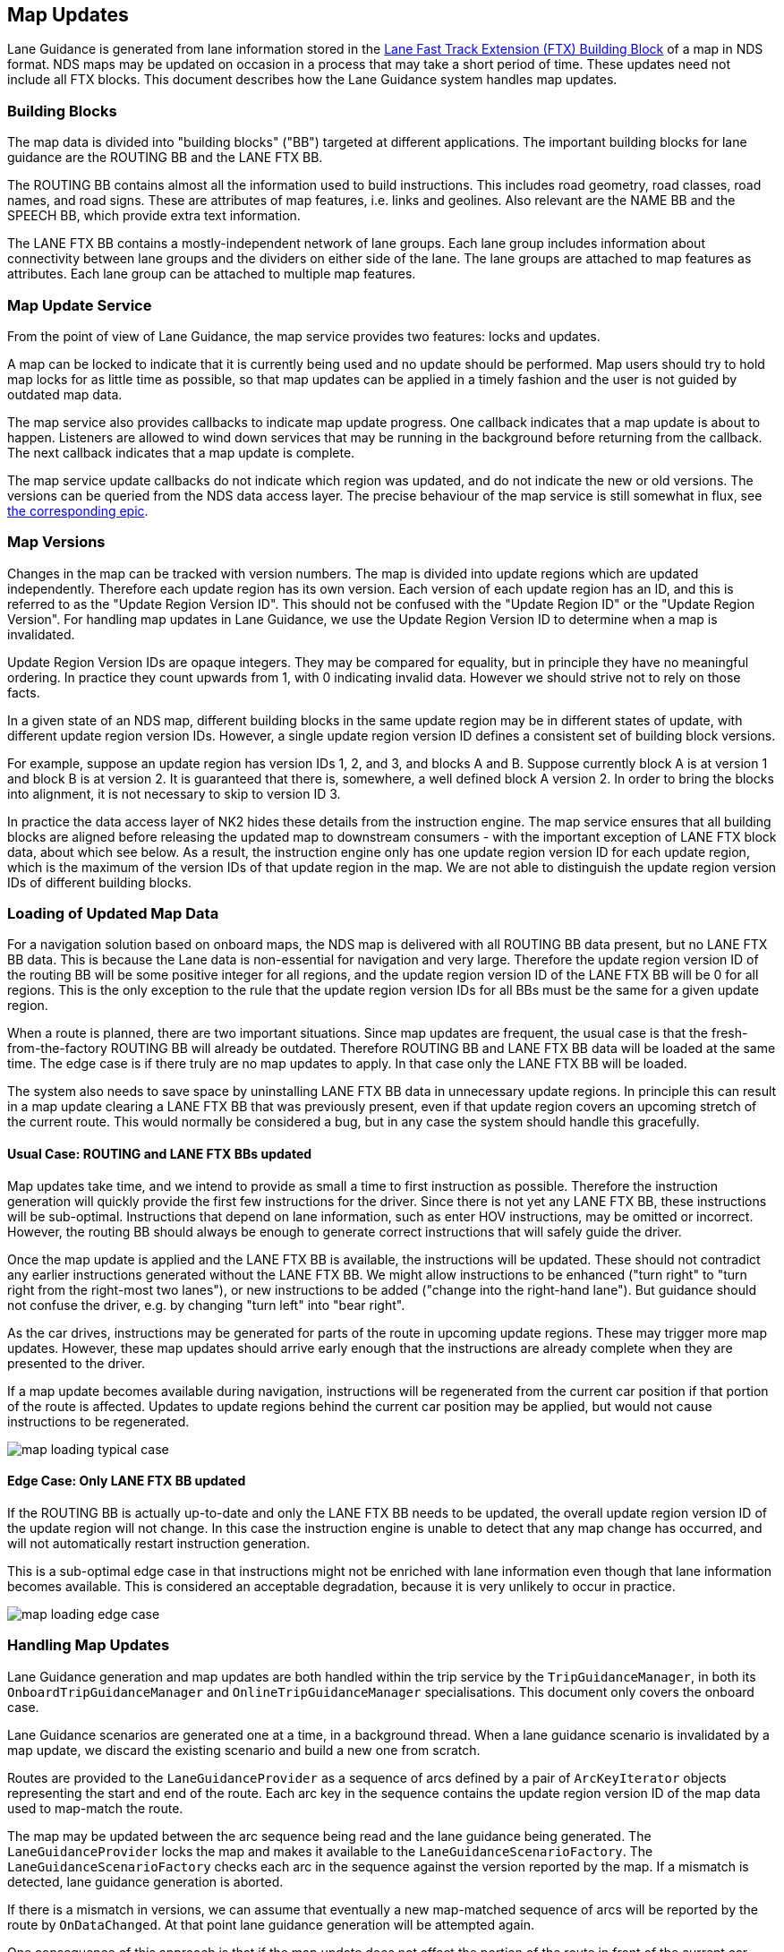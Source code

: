 // Copyright (C) 2020 TomTom NV. All rights reserved.
//
// This software is the proprietary copyright of TomTom NV and its subsidiaries and may be
// used for internal evaluation purposes or commercial use strictly subject to separate
// license agreement between you and TomTom NV. If you are the licensee, you are only permitted
// to use this software in accordance with the terms of your license agreement. If you are
// not the licensee, you are not authorized to use this software in any manner and should
// immediately return or destroy it.

[[section-map-updates]]

== Map Updates

Lane Guidance is generated from lane information stored in the
https://nds.tomtomgroup.com/documentation/view/275/[Lane Fast Track
Extension (FTX) Building Block] of a map in NDS format.  NDS maps may
be updated on occasion in a process that may take a short period of
time.  These updates need not include all FTX blocks.  This document
describes how the Lane Guidance system handles map updates.

=== Building Blocks

The map data is divided into "building blocks" ("BB") targeted at
different applications.  The important building blocks for lane
guidance are the ROUTING BB and the LANE FTX BB.

The ROUTING BB contains almost all the information used to build
instructions.  This includes road geometry, road classes, road names,
and road signs.  These are attributes of map features, i.e. links and
geolines.  Also relevant are the NAME BB and the SPEECH BB, which
provide extra text information.

The LANE FTX BB contains a mostly-independent network of lane groups.
Each lane group includes information about connectivity between lane
groups and the dividers on either side of the lane.  The lane groups
are attached to map features as attributes.  Each lane group can be
attached to multiple map features.

=== Map Update Service

From the point of view of Lane Guidance, the map service provides two
features: locks and updates.

A map can be locked to indicate that it is currently being used and no
update should be performed.  Map users should try to hold map locks
for as little time as possible, so that map updates can be applied in
a timely fashion and the user is not guided by outdated map data.

The map service also provides callbacks to indicate map update
progress.  One callback indicates that a map update is about to
happen.  Listeners are allowed to wind down services that may be
running in the background before returning from the callback.  The
next callback indicates that a map update is complete.

The map service update callbacks do not indicate which region was
updated, and do not indicate the new or old versions.  The versions
can be queried from the NDS data access layer.  The precise behaviour
of the map service is still somewhat in flux, see
https://jira.tomtomgroup.com/browse/NAV-65137[the corresponding epic].

=== Map Versions

Changes in the map can be tracked with version numbers.  The map is
divided into update regions which are updated independently.
Therefore each update region has its own version.  Each version of
each update region has an ID, and this is referred to as the "Update
Region Version ID".  This should not be confused with the "Update
Region ID" or the "Update Region Version".  For handling map updates
in Lane Guidance, we use the Update Region Version ID to determine
when a map is invalidated.

Update Region Version IDs are opaque integers.  They may be compared
for equality, but in principle they have no meaningful ordering.  In
practice they count upwards from 1, with 0 indicating invalid data.
However we should strive not to rely on those facts.

In a given state of an NDS map, different building blocks in the same
update region may be in different states of update, with different
update region version IDs.  However, a single update region version ID
defines a consistent set of building block versions.

For example, suppose an update region has version IDs 1, 2, and 3, and
blocks A and B.  Suppose currently block A is at version 1 and block B
is at version 2.  It is guaranteed that there is, somewhere, a well
defined block A version 2.  In order to bring the blocks into
alignment, it is not necessary to skip to version ID 3.

In practice the data access layer of NK2 hides these details from the
instruction engine.  The map service ensures that all building blocks
are aligned before releasing the updated map to downstream consumers -
with the important exception of LANE FTX block data, about which see
below.  As a result, the instruction engine only has one update region
version ID for each update region, which is the maximum of the version
IDs of that update region in the map.  We are not able to distinguish
the update region version IDs of different building blocks.

=== Loading of Updated Map Data

For a navigation solution based on onboard maps, the NDS map is
delivered with all ROUTING BB data present, but no LANE FTX BB data.
This is because the Lane data is non-essential for navigation and very
large.  Therefore the update region version ID of the routing BB will
be some positive integer for all regions, and the update region
version ID of the LANE FTX BB will be 0 for all regions.  This is the
only exception to the rule that the update region version IDs for all
BBs must be the same for a given update region.

When a route is planned, there are two important situations.  Since
map updates are frequent, the usual case is that the
fresh-from-the-factory ROUTING BB will already be outdated.  Therefore
ROUTING BB and LANE FTX BB data will be loaded at the same time.  The
edge case is if there truly are no map updates to apply.  In that case
only the LANE FTX BB will be loaded.

The system also needs to save space by uninstalling LANE FTX BB data
in unnecessary update regions.  In principle this can result in a map
update clearing a LANE FTX BB that was previously present, even if
that update region covers an upcoming stretch of the current route.
This would normally be considered a bug, but in any case the system
should handle this gracefully.

// Below diagrams taken from https://miro.com/app/board/uXjVOW7Rab0=/?invite_link_id=103758547459

==== Usual Case: ROUTING and LANE FTX BBs updated

Map updates take time, and we intend to provide as small a time to
first instruction as possible.  Therefore the instruction generation
will quickly provide the first few instructions for the driver.  Since
there is not yet any LANE FTX BB, these instructions will be
sub-optimal.  Instructions that depend on lane information, such as
enter HOV instructions, may be omitted or incorrect.  However, the
routing BB should always be enough to generate correct instructions
that will safely guide the driver.

Once the map update is applied and the LANE FTX BB is available, the
instructions will be updated.  These should not contradict any earlier
instructions generated without the LANE FTX BB.  We might allow
instructions to be enhanced ("turn right" to "turn right from the
right-most two lanes"), or new instructions to be added ("change into
the right-hand lane").  But guidance should not confuse the driver,
e.g. by changing "turn left" into "bear right".

As the car drives, instructions may be generated for parts of the
route in upcoming update regions.  These may trigger more map updates.
However, these map updates should arrive early enough that the
instructions are already complete when they are presented to the
driver.

If a map update becomes available during navigation, instructions will
be regenerated from the current car position if that portion of the
route is affected.  Updates to update regions behind the current car
position may be applied, but would not cause instructions to be
regenerated.

image::images/map-loading-typical-case.jpg[]

==== Edge Case: Only LANE FTX BB updated

If the ROUTING BB is actually up-to-date and only the LANE FTX BB
needs to be updated, the overall update region version ID of the
update region will not change.  In this case the instruction engine is
unable to detect that any map change has occurred, and will not
automatically restart instruction generation.

This is a sub-optimal edge case in that instructions might not be
enriched with lane information even though that lane information
becomes available.  This is considered an acceptable degradation,
because it is very unlikely to occur in practice.

image::images/map-loading-edge-case.jpg[]

=== Handling Map Updates

Lane Guidance generation and map updates are both handled within the
trip service by the `TripGuidanceManager`, in both its
`OnboardTripGuidanceManager` and `OnlineTripGuidanceManager`
specialisations.  This document only covers the onboard case.

Lane Guidance scenarios are generated one at a time, in a background
thread.  When a lane guidance scenario is invalidated by a map update,
we discard the existing scenario and build a new one from scratch.

Routes are provided to the `LaneGuidanceProvider` as a sequence of
arcs defined by a pair of `ArcKeyIterator` objects representing the
start and end of the route.  Each arc key in the sequence contains the
update region version ID of the map data used to map-match the route.

The map may be updated between the arc sequence being read and the
lane guidance being generated.  The `LaneGuidanceProvider` locks the
map and makes it available to the `LaneGuidanceScenarioFactory`.  The
`LaneGuidanceScenarioFactory` checks each arc in the sequence against
the version reported by the map.  If a mismatch is detected, lane
guidance generation is aborted.

If there is a mismatch in versions, we can assume that eventually a
new map-matched sequence of arcs will be reported by the route by
`OnDataChanged`.  At that point lane guidance generation will be
attempted again.

One consequence of this approach is that if the map update does not
affect the portion of the route in front of the current car position,
we will not regenerate lane guidance.

=== Appendix: Sequence Diagram

This diagram shows what happens when a map update is applied during navigation.

[plantuml, map-update-applied, svg, alt="Sequence diagram of map update being applied during navigation"]

....

@startuml

participant MapService
participant RoutingEngine
participant TripGuidanceManager
participant LaneGuidanceProvider

MapService -> TripGuidanceManager : Map
RoutingEngine -> TripGuidanceManager : Route
TripGuidanceManager -> LaneGuidanceProvider : Arc Keys
LaneGuidanceProvider -> MapService : Lock
note right
lock is held until
one lane guidance
scenario is generated
end note
LaneGuidanceProvider -> TripGuidanceManager : Lane Guidance
LaneGuidanceProvider -> MapService : Unlock
...
MapService -> TripGuidanceManager : Begin Map Update
MapService -> TripGuidanceManager : End Map Update
RoutingEngine -> TripGuidanceManager : Route
TripGuidanceManager -> LaneGuidanceProvider : Arc Keys
LaneGuidanceProvider -> MapService : Lock
note right
lock is held until
one lane guidance
scenario is generated
end note
LaneGuidanceProvider -> TripGuidanceManager : Lane Guidance
LaneGuidanceProvider -> MapService : Unlock

@enduml

....
